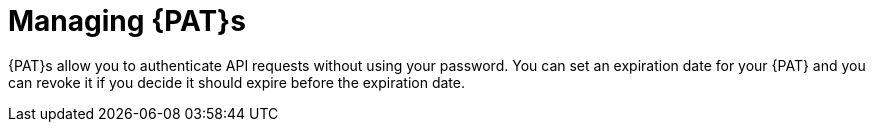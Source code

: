 :_mod-docs-content-type: CONCEPT

[id="managing-personal-access-tokens_{context}"]
= Managing {PAT}s

{PAT}s allow you to authenticate API requests without using your password.
You can set an expiration date for your {PAT} and you can revoke it if you decide it should expire before the expiration date.
